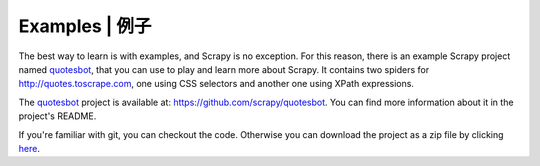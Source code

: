 .. _intro-examples:

===============
Examples | 例子
===============

The best way to learn is with examples, and Scrapy is no exception. For this
reason, there is an example Scrapy project named quotesbot_, that you can use to
play and learn more about Scrapy. It contains two spiders for
http://quotes.toscrape.com, one using CSS selectors and another one using XPath
expressions.

The quotesbot_ project is available at: https://github.com/scrapy/quotesbot.
You can find more information about it in the project's README.

If you're familiar with git, you can checkout the code. Otherwise you can
download the project as a zip file by clicking
`here <https://github.com/scrapy/quotesbot/archive/master.zip>`_.

.. _quotesbot: https://github.com/scrapy/quotesbot
